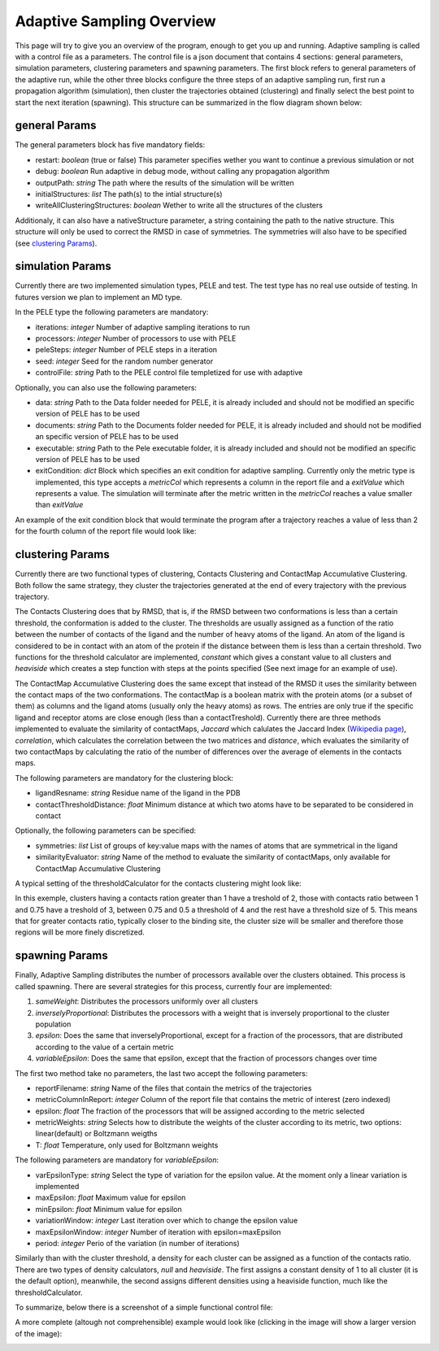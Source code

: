 Adaptive Sampling Overview
==========================

This page will try to give you an overview of the program, enough to get you
up and running. Adaptive sampling is called with a control file as a
parameters. The control file is a json document that
contains 4 sections: general parameters, simulation parameters, clustering
parameters and spawning parameters. The first block refers to general
parameters of the adaptive run, while the other three blocks configure the
three steps of an adaptive sampling run, first run a propagation algorithm
(simulation), then cluster the trajectories obtained (clustering) and finally
select the best point to start the next iteration (spawning). This structure
can be summarized in the flow diagram shown below:

.. image:: adaptiveDiagram.png
    :width: 900px
    :align: center
    :height: 900px
    :alt: image trouble

general Params
--------------

The general parameters block has five mandatory fields:

* restart: *boolean* (true or false) This parameter specifies wether you want to
  continue a previous simulation or not

* debug: *boolean* Run adaptive in debug mode, without calling
  any propagation algorithm

* outputPath: *string* The path where the results of the simulation will be
  written

* initialStructures: *list* The path(s) to the intial structure(s)

* writeAllClusteringStructures: *boolean* Wether to write all the structures of
  the clusters

Additionaly, it can also have a nativeStructure parameter, a string containing
the path to the native structure. This structure will only be used to correct
the RMSD in case of symmetries. The symmetries will also have to be specified
(see `clustering Params`_).

simulation Params
-----------------

Currently there are two implemented simulation types, PELE and test. The test
type has no real use outside of testing. In futures version we plan to
implement an MD type.

In the PELE type the following parameters are mandatory:

* iterations: *integer* Number of adaptive sampling iterations to run
* processors: *integer* Number of processors to use with PELE
* peleSteps: *integer* Number of PELE steps in a iteration
* seed: *integer* Seed for the random number generator
* controlFile: *string* Path to the PELE control file templetized for use with
  adaptive

Optionally, you can also use the following parameters:

* data: *string* Path to the Data folder needed for PELE, it is already
  included and should not be modified an specific version of PELE has to be
  used
* documents: *string* Path to the Documents folder needed for PELE, it is already
  included and should not be modified an specific version of PELE has to be
  used
* executable: *string* Path to the Pele executable folder, it is already
  included and should not be modified an specific version of PELE has to be
  used

* exitCondition: *dict* Block which specifies an exit condition for adaptive
  sampling. Currently only the metric type is implemented, this type accepts a
  *metricCol* which represents a column in the report file and a *exitValue*
  which represents a value. The simulation will terminate after the metric
  written in the *metricCol* reaches a value smaller than *exitValue*

An example of the exit condition block that would terminate the program after a
trajectory reaches a value of less than 2 for the fourth column of the report
file would look like:

.. image:: exitCond.png
    :width: 500px
    :align: center
    :height: 200px
    :alt: image trouble


clustering Params
-----------------

Currently there are two functional types of clustering, Contacts Clustering and
ContactMap Accumulative Clustering. Both follow the same strategy, they cluster
the trajectories generated at the end of every trajectory with the previous
trajectory.

The Contacts Clustering does that by RMSD, that is, if the RMSD
between two conformations is less than a certain threshold, the conformation is
added to the cluster. The thresholds are usually assigned as a function of the
ratio between the number of contacts of the ligand and the number of heavy
atoms of the ligand. An atom of the ligand is considered to be in contact with
an atom of the protein if the distance between them is less than a certain
threshold. Two functions for the threshold calculator are implemented, *constant*
which gives a constant value to all clusters and *heaviside* which creates a
step function with steps at the points specified (See next image for an example
of use).

The ContactMap Accumulative Clustering does the same
except that instead of the RMSD it uses the similarity between the contact maps
of the two conformations. The contactMap is a boolean matrix with the protein
atoms (or a subset of them) as columns and the ligand atoms (usually only the
heavy atoms) as rows. The entries are only true if the specific ligand and
receptor atoms are close enough (less than a contactTreshold). Currently there
are three methods implemented to evaluate the similarity of contactMaps,
*Jaccard* which calulates the Jaccard Index (`Wikipedia page <https://en.wikipedia.org/wiki/Jaccard_index>`_),
*correlation*, which calculates the correlation between the two matrices and
*distance*, which evaluates the similarity of two contactMaps by calculating the
ratio of the number of differences over the average of elements in the contacts
maps.

The following parameters are mandatory for the clustering block:

* ligandResname: *string* Residue name of the ligand in the PDB
* contactThresholdDistance: *float* Minimum distance at which two atoms have to
  be separated to be considered in contact

Optionally, the following parameters can be specified:

* symmetries: *list* List of groups of key:value maps with the names of atoms
  that are symmetrical in the ligand
* similarityEvaluator: *string*  Name of the method to evaluate the similarity
  of contactMaps, only available for ContactMap Accumulative Clustering

A typical setting of the thresholdCalculator for the contacts clustering might
look like:

.. image:: thresholdCalculator.png
    :width: 700px
    :align: center
    :height: 400px
    :alt: image trouble

In this exemple, clusters having a contacts ration greater than 1 have a
treshold of 2, those with contacts ratio between 1 and 0.75 have a treshold of
3, between 0.75 and 0.5 a threshold of 4 and the rest have a threshold size of
5. This means that for greater contacts ratio, typically closer to the binding site,
the cluster size will be smaller and therefore those regions will be more
finely discretized.


spawning Params
---------------

Finally, Adaptive Sampling distributes the number of processors available over
the clusters obtained. This process is called spawning. There are several
strategies for this process, currently four are implemented:

#. *sameWeight*: Distributes the processors uniformly over all clusters

#. *inverselyProportional*: Distributes the processors with a weight that is
   inversely proportional to the cluster population

#. *epsilon*: Does the same that inverselyProportional, except for a fraction of
   the processors, that are distributed according to the value of a certain metric
#. *variableEpsilon*: Does the same that epsilon, except that the fraction of
   processors changes over time

The first two method take no parameters, the last two accept the following
parameters:

* reportFilename: *string* Name of the files that contain the metrics of the
  trajectories
* metricColumnInReport: *integer* Column of the report file that contains the
  metric of interest (zero indexed)
* epsilon: *float* The fraction of the processors that will be assigned
  according to the metric selected
* metricWeights: *string* Selects how to distribute the weights of the cluster
  according to its metric, two options: linear(default) or Boltzmann weigths
* T: *float* Temperature, only used for Boltzmann weights

The following parameters are mandatory for *variableEpsilon*:

* varEpsilonType: *string* Select the type of variation for the epsilon value.
  At the moment only a linear variation is implemented
* maxEpsilon: *float* Maximum value for epsilon
* minEpsilon: *float* Minimum value for epsilon
* variationWindow: *integer* Last iteration over which to change the epsilon
  value
* maxEpsilonWindow: *integer* Number of iteration with epsilon=maxEpsilon
* period: *integer* Perio of the variation (in number of iterations)

Similarly than with the cluster threshold, a density for each cluster can be
assigned as a function of the contacts ratio. There are two types of density
calculators, *null* and *heaviside*. The first assigns a constant density of 1
to all cluster (it is the default option), meanwhile, the second assigns
different densities using a heaviside function, much like the
thresholdCalculator.


To summarize, below there is a screenshot of a simple functional control file:

.. image:: shortControlFile.png
    :width: 700px
    :align: center
    :height: 400px
    :alt: image trouble

A more complete (altough not comprehensible) example would look like (clicking
in the image will show a larger version of the image):

.. image:: longControlFile.png
    :width: 900px
    :align: center
    :height: 900px
    :alt: image trouble
